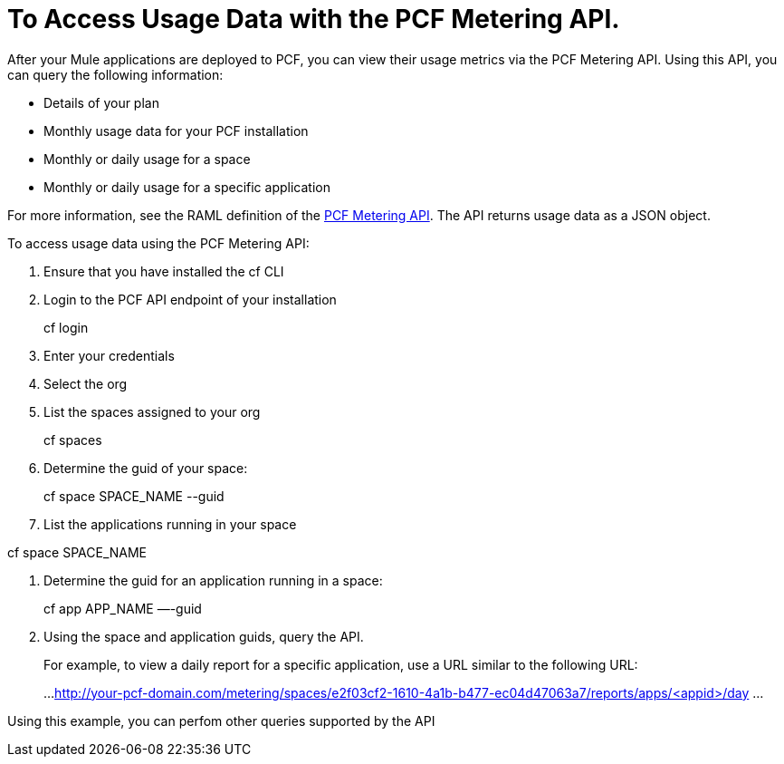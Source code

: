 = To Access Usage Data with the PCF Metering API.
:keywords: pcf, pivotal cloud foundry,

After your Mule applications are deployed to PCF, you can view their usage metrics via the PCF Metering API. Using this API, you can query the following information:

* Details of your plan
* Monthly usage data for your PCF installation
* Monthly or daily usage for a space
* Monthly or daily usage for a specific application

For more information, see the RAML definition of the link:https://anypoint.mulesoft.com/apiplatform/anypoint-platform/#/portals/organizations/68ef9520-24e9-4cf2-b2f5-620025690913/apis/8482323/versions/115119/pages/168687[PCF Metering API]. The API returns usage data as a JSON object.

To access usage data using the PCF Metering API:

1. Ensure that you have installed the cf CLI

1. Login to the PCF API endpoint of your installation
+
cf login

1. Enter your credentials

1. Select the org

1. List the spaces assigned to your org
+
cf spaces

1. Determine the guid of your space:
+
cf space SPACE_NAME --guid

1. List the applications running in your space

cf space SPACE_NAME

1. Determine the guid for an application running in a space:
+
cf app APP_NAME —-guid

1. Using the space and application guids, query the API.
+
For example, to view a daily report for a specific application, use a URL similar to the following URL:
+
...
http://your-pcf-domain.com/metering/spaces/e2f03cf2-1610-4a1b-b477-ec04d47063a7/reports/apps/<appid>/day
...

Using this example, you can perfom other queries supported by the API
